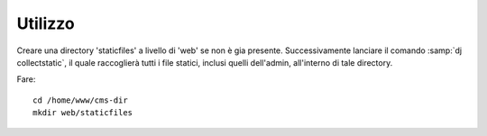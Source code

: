 ========
Utilizzo 
========

Creare una directory 'staticfiles' a livello di 'web' se non è gia presente. Successivamente lanciare il comando
:samp:`dj collectstatic`, il quale raccoglierà tutti i file statici, inclusi quelli dell'admin, all'interno di tale directory.

Fare:: 

  cd /home/www/cms-dir
  mkdir web/staticfiles
  
